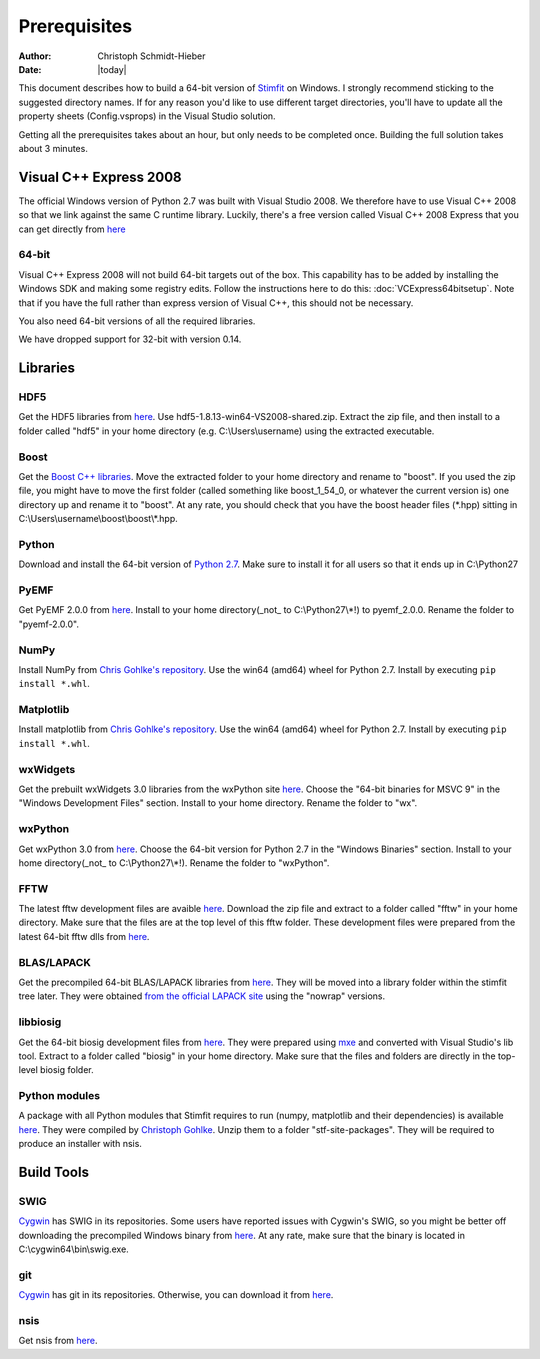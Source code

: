 *************
Prerequisites
*************

:Author: Christoph Schmidt-Hieber
:Date:    |today|

This document describes how to build a 64-bit version of `Stimfit <http://www.stimfit.org>`_ on Windows. I strongly recommend sticking to the suggested directory names. If for any reason you'd like to use different target directories, you'll have to update all the property sheets (Config.vsprops) in the Visual Studio solution.

Getting all the prerequisites takes about an hour, but only needs to be completed once. Building the full solution takes about 3 minutes.

=======================
Visual C++ Express 2008
=======================

The official Windows version of Python 2.7 was built with Visual Studio 2008. We therefore have to use Visual C++ 2008 so that we link against the same C runtime library. Luckily, there's a free version called Visual C++ 2008 Express that you can get directly from `here <http://go.microsoft.com/?linkid=7729279>`_

64-bit
------
Visual C++ Express 2008 will not build 64-bit targets out of the box. This capability has to be added by installing the Windows SDK and making some registry edits. Follow the instructions here to do this: :doc:`VCExpress64bitsetup`. Note that if you have the full rather than express version of Visual C++, this should not be necessary.

You also need 64-bit versions of all the required libraries.

We have dropped support for 32-bit with version 0.14.

=========
Libraries
=========

HDF5
----
Get the HDF5 libraries from `here <http://www.hdfgroup.org/ftp/HDF5/releases/hdf5-1.8.13/bin/windows/>`_. Use hdf5-1.8.13-win64-VS2008-shared.zip. Extract the zip file, and then install to a folder called "hdf5" in your home directory (e.g. C:\\Users\\username) using the extracted executable.

Boost
-----
Get the `Boost C++ libraries <http://www.boost.org>`_. Move the extracted folder to your home directory and rename to "boost". If you used the zip file, you might have to move the first folder (called something like boost_1_54_0, or whatever the current version is) one directory up and rename it to "boost". At any rate, you should check that you have the boost header files (\*.hpp) sitting in C:\\Users\\username\\boost\\boost\\\*.hpp. 

Python
------
Download and install the 64-bit version of `Python 2.7 <http://www.python.org>`_. Make sure to install it for all users so that it ends up in C:\\Python27

PyEMF
-----
Get PyEMF 2.0.0 from `here <http://sourceforge.net/projects/pyemf/files/latest/download?source=files>`_. Install to your home directory(_not_ to C:\\Python27\\*!) to pyemf_2.0.0. Rename the folder to "pyemf-2.0.0".

NumPy
-----
Install NumPy from `Chris Gohlke's repository <http://www.lfd.uci.edu/~gohlke/pythonlibs/#numpy>`_. Use the win64 (amd64) wheel for Python 2.7. Install by executing ``pip install *.whl``.

Matplotlib
----------
Install matplotlib from `Chris Gohlke's repository <http://www.lfd.uci.edu/~gohlke/pythonlibs/#matplotlib>`_. Use the win64 (amd64) wheel for Python 2.7. Install by executing ``pip install *.whl``.

wxWidgets
---------
Get the prebuilt wxWidgets 3.0 libraries from the wxPython site `here <http://www.wxpython.org/download.php#unstable>`_. Choose the "64-bit binaries for MSVC 9" in the "Windows Development Files" section. Install to your home directory. Rename the folder to "wx".

wxPython
--------
Get wxPython 3.0 from `here <http://www.wxpython.org/download.php#unstable>`_. Choose the 64-bit version for Python 2.7 in the "Windows Binaries" section. Install to your home directory(_not_ to C:\\Python27\\*!). Rename the folder to "wxPython".

FFTW
----
The latest fftw development files are avaible `here <http://www.stimfit.org/libs>`_. Download the zip file and extract to a folder called "fftw" in your home directory. Make sure that the files are at the top level of this fftw folder. These development files were prepared from the latest 64-bit fftw dlls from `here <http://fftw.org/install/windows.html>`_.

BLAS/LAPACK
-----------
Get the precompiled 64-bit BLAS/LAPACK libraries from `here <http://www.stimfit.org/libs>`_. They will be moved into a library folder within the stimfit tree later. They were obtained `from the official LAPACK site <http://www.netlib.org/clapack/LIB_WINDOWS/prebuilt_libraries_windows.html>`_ using the "nowrap" versions.

libbiosig
---------
Get the 64-bit biosig development files from `here <http://www.stimfit.org/libs>`_. They were prepared using `mxe <http://mxe.cc/>`_ and converted with Visual Studio's lib tool. Extract to a folder called "biosig" in your home directory. Make sure that the files and folders are directly in the top-level biosig folder.

Python modules
--------------
A package with all Python modules that Stimfit requires to run (numpy, matplotlib and their dependencies) is available `here <http://www.stimfit.org/libs>`_. They were compiled by `Christoph Gohlke <http://www.lfd.uci.edu/~gohlke/pythonlibs/>`_. Unzip them to a folder "stf-site-packages". They will be required to produce an installer with nsis.

===========
Build Tools
===========

SWIG
----
`Cygwin <http://www.cygwin.com>`_ has SWIG in its repositories. Some users have reported issues with Cygwin's SWIG, so you might be better off downloading the precompiled Windows binary from `here <http://www.swig.org>`_. At any rate, make sure that the binary is located in C:\\cygwin64\\bin\\swig.exe.

git
---
`Cygwin <http://www.cygwin.com>`_ has git in its repositories. Otherwise, you can download it from `here <http://www.git-scm.org>`_.

nsis
----
Get nsis from `here <http://nsis.sourceforge.net/Download>`_.
